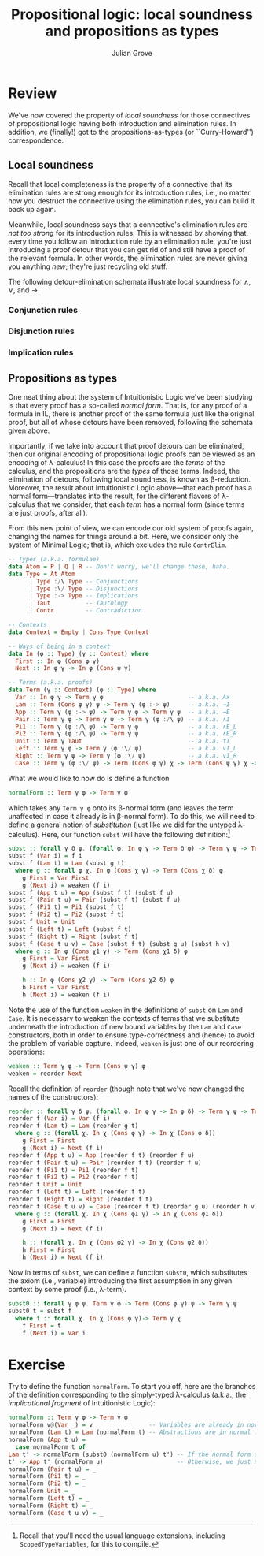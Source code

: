 #+html_head: <link rel="stylesheet" type="text/css" href="../../htmlize.css"/>
#+html_head: <link rel="stylesheet" type="text/css" href="../../readtheorg.css"/>
#+html_head: <script src="../../jquery.min.js"></script>
#+html_head: <script src="../../bootstrap.min.js"></script>
#+html_head: <script type="text/javascript" src="../../readtheorg.js"></script>

#+Author: Julian Grove
#+Title: Propositional logic: local soundness and propositions as types

* Review
  We've now covered the property of /local soundness/ for those connectives of
  propositional logic having both introduction and elimination rules. In
  addition, we (finally!) got to the propositions-as-types (or ``Curry-Howard'')
  correspondence.

** Local soundness
   Recall that local completeness is the property of a connective that its
   elimination rules are strong enough for its introduction rules; i.e., no
   matter how you destruct the connective using the elimination rules, you can
   build it back up again.

   Meanwhile, local soundness says that a connective's elimination rules are
   /not too strong/ for its introduction rules. This is witnessed by showing that,
   every time you follow an introduction rule by an elimination rule, you're
   just introducing a proof detour that you can get rid of and still have a
   proof of the relevant formula. In other words, the elimination rules are
   never giving you anything /new/; they're just recycling old stuff.

   The following detour-elimination schemata illustrate local soundness for $∧$,
   $∨$, and $→$.

*** Conjunction rules
    [[./ls_and.png]]

*** Disjunction rules
    [[./ls_or.png]]

*** Implication rules
    [[./ls_arrow.png]]

** Propositions as types
   One neat thing about the system of Intuitionistic Logic we've been studying
   is that every proof has a so-called /normal form/. That is, for any proof of a
   formula in IL, there is another proof of the same formula just like the
   original proof, but all of whose detours have been removed, following the
   schemata given above.

   Importantly, if we take into account that proof detours can be eliminated,
   then our original encoding of propositional logic proofs can be viewed as an
   encoding of λ-calculus! In this case the proofs are the /terms/ of the
   calculus, and the propositions are the /types/ of those terms. Indeed, the
   elimination of detours, following local soundness, is known as β-reduction.
   Moreover, the result about Intuitionistic Logic above---that each proof has a
   normal form---translates into the result, for the different flavors of
   λ-calculus that we consider, that each /term/ has a normal form (since terms
   are just proofs, after all).

   From this new point of view, we can encode our old system of proofs again,
   changing the names for things around a bit. Here, we consider only the system
   of Minimal Logic; that is, which excludes the rule ~ContrElim~.
   #+begin_src haskell
     -- Types (a.k.a. formulae)
     data Atom = P | Q | R -- Don't worry, we'll change these, haha.
     data Type = At Atom
	       | Type :/\ Type -- Conjunctions
	       | Type :\/ Type -- Disjunctions
	       | Type :-> Type -- Implications
	       | Taut          -- Tautology
	       | Contr         -- Contradiction

     -- Contexts
     data Context = Empty | Cons Type Context

     -- Ways of being in a context
     data In (φ :: Type) (γ :: Context) where
       First :: In φ (Cons φ γ)
       Next :: In φ γ -> In φ (Cons ψ γ)

     -- Terms (a.k.a. proofs)
     data Term (γ :: Context) (φ :: Type) where
       Var :: In φ γ -> Term γ φ                        -- a.k.a. Ax
       Lam :: Term (Cons φ γ) ψ -> Term γ (φ :-> ψ)     -- a.k.a. →I
       App :: Term γ (φ :-> ψ) -> Term γ φ -> Term γ ψ  -- a.k.a. →E
       Pair :: Term γ φ -> Term γ ψ -> Term γ (φ :/\ ψ) -- a.k.a. ∧I
       Pi1 :: Term γ (φ :/\ ψ) -> Term γ φ              -- a.k.a. ∧E_L
       Pi2 :: Term γ (φ :/\ ψ) -> Term γ ψ              -- a.k.a. ∧E_R
       Unit :: Term γ Taut                              -- a.k.a. ⊤I
       Left :: Term γ φ -> Term γ (φ :\/ ψ)             -- a.k.a. ∨I_L
       Right :: Term γ ψ -> Term γ (φ :\/ ψ)            -- a.k.a. ∨I_R
       Case :: Term γ (φ :\/ ψ) -> Term (Cons φ γ) χ -> Term (Cons ψ γ) χ -> Term γ χ -- a.k.a. ∨E
   #+end_src
   What we would like to now do is define a function
   #+begin_src haskell
     normalForm :: Term γ φ -> Term γ φ
   #+end_src
   which takes any ~Term γ φ~ onto its β-normal form (and leaves the term
   unaffected in case it already is in β-normal form). To do this, we will need
   to define a general notion of /substitution/ (just like we did for the untyped
   λ-calculus). Here, our function ~subst~ will have the following
   definition:[fn::Recall that you'll need the usual language extensions,
   including ~ScopedTypeVariables~, for this to compile.]
   #+begin_src haskell
     subst :: forall γ δ ψ. (forall φ. In φ γ -> Term δ φ) -> Term γ ψ -> Term δ ψ
     subst f (Var i) = f i
     subst f (Lam t) = Lam (subst g t)
       where g :: forall φ χ. In φ (Cons χ γ) -> Term (Cons χ δ) φ
	     g First = Var First
	     g (Next i) = weaken (f i)
     subst f (App t u) = App (subst f t) (subst f u)
     subst f (Pair t u) = Pair (subst f t) (subst f u)
     subst f (Pi1 t) = Pi1 (subst f t)
     subst f (Pi2 t) = Pi2 (subst f t)
     subst f Unit = Unit
     subst f (Left t) = Left (subst f t)
     subst f (Right t) = Right (subst f t)
     subst f (Case t u v) = Case (subst f t) (subst g u) (subst h v)
       where g :: In φ (Cons χ1 γ) -> Term (Cons χ1 δ) φ
	     g First = Var First
	     g (Next i) = weaken (f i)

	     h :: In φ (Cons χ2 γ) -> Term (Cons χ2 δ) φ
	     h First = Var First
	     h (Next i) = weaken (f i)
   #+end_src
   Note the use of the function ~weaken~ in the definitions of ~subst~ on ~Lam~ and
   ~Case~. It is necessary to weaken the contexts of terms that we substitute
   underneath the introduction of new bound variables by the ~Lam~ and ~Case~
   constructors, both in order to ensure type-correctness and (hence) to avoid
   the problem of variable capture. Indeed, ~weaken~ is just one of our reordering
   operations:
   #+begin_src haskell
     weaken :: Term γ φ -> Term (Cons ψ γ) φ
     weaken = reorder Next
   #+end_src
   Recall the definition of ~reorder~ (though note that we've now changed the
   names of the constructors):
   #+begin_src haskell
     reorder :: forall γ δ ψ. (forall φ. In φ γ -> In φ δ) -> Term γ ψ -> Term δ ψ
     reorder f (Var i) = Var (f i)
     reorder f (Lam t) = Lam (reorder g t)
       where g :: (forall χ. In χ (Cons φ γ) -> In χ (Cons φ δ))
	     g First = First
	     g (Next i) = Next (f i)
     reorder f (App t u) = App (reorder f t) (reorder f u)
     reorder f (Pair t u) = Pair (reorder f t) (reorder f u)
     reorder f (Pi1 t) = Pi1 (reorder f t)
     reorder f (Pi2 t) = Pi2 (reorder f t)
     reorder f Unit = Unit
     reorder f (Left t) = Left (reorder f t)
     reorder f (Right t) = Right (reorder f t)
     reorder f (Case t u v) = Case (reorder f t) (reorder g u) (reorder h v)
       where g :: (forall χ. In χ (Cons φ1 γ) -> In χ (Cons φ1 δ))
	     g First = First
	     g (Next i) = Next (f i)

	     h :: (forall χ. In χ (Cons φ2 γ) -> In χ (Cons φ2 δ))
	     h First = First
	     h (Next i) = Next (f i)
   #+end_src

   Now in terms of ~subst~, we can define a function ~subst0~, which substitutes the
   axiom (i.e., variable) introducing the first assumption in any given context
   by some proof (i.e., λ-term).
   #+begin_src haskell
     subst0 :: forall γ φ ψ. Term γ φ -> Term (Cons φ γ) ψ -> Term γ ψ
     subst0 t = subst f
       where f :: forall χ. In χ (Cons φ γ)-> Term γ χ
	     f First = t
	     f (Next i) = Var i
   #+end_src

* Exercise
  Try to define the function ~normalForm~. To start you off, here are the branches
  of the definition corresponding to the simply-typed λ-calculus (a.k.a., the
  /implicational fragment/ of Intuitionistic Logic): 
  #+begin_src haskell
    normalForm :: Term γ φ -> Term γ φ
    normalForm v@(Var _) = v                -- Variables are already in normal form.
    normalForm (Lam t) = Lam (normalForm t) -- Abstractions are in normal form just in case their bodies are in normal form.
    normalForm (App t u) =
      case normalForm t of
	Lam t' -> normalForm (subst0 (normalForm u) t') -- If the normal form of t is an abstraction, then we need to substitute and further normalize.
	t' -> App t' (normalForm u)                     -- Otherwise, we just need to take the normal form of the argument.
    normalForm (Pair t u) = _
    normalForm (Pi1 t) = _
    normalForm (Pi2 t) = _
    normalForm Unit = _
    normalForm (Left t) = _
    normalForm (Right t) = _
    normalForm (Case t u v) = _
  #+end_src
  
